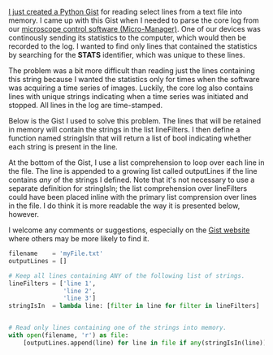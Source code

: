 #+BEGIN_COMMENT
.. title: Reading select lines from a text file
.. slug: reading-select-lines-from-a-text-file
.. date: 2015-03-18 08:27:50 UTC+01:00
.. tags: python, micro-manager
.. category: 
.. link: 
.. description: 
.. type: text
#+END_COMMENT
#+OPTIONS: toc:nil, ^:nil

[[https://gist.github.com/kmdouglass/507717d339bc82f850ce][I just created a Python Gist]] for reading select lines from a text file
into memory. I came up with this Gist when I needed to parse the core
log from our [[https://www.micro-manager.org/][microscope control software (Micro-Manager)]]. One of our
devices was continously sending its statistics to the computer, which
would then be recorded to the log. I wanted to find only lines that
contained the statistics by searching for the *STATS* identifier,
which was unique to these lines.

The problem was a bit more difficult than reading just the lines
containing this string because I wanted the statistics only for times
when the software was acquiring a time series of images. Luckily, the
core log also contains lines with unique strings indicating when a
time series was initiated and stopped. All lines in the log are
time-stamped.

Below is the Gist I used to solve this problem. The lines that will be
retained in memory will contain the strings in the list lineFilters. I
then define a function named stringIsIn that will return a list of
bool indicating whether each string is present in the line.

At the bottom of the Gist, I use a list comprehension to loop over
each line in the file. The line is appended to a growing list called
outputLines if the line contains /any/ of the strings I defined. Note
that it's not necessary to use a separate definition for stringIsIn;
the list comprehension over lineFilters could have been placed inline
with the primary list comprension over lines in the file. I do think
it is more readable the way it is presented below, however.

I welcome any comments or suggestions, especially on the [[https://gist.github.com/kmdouglass/507717d339bc82f850ce][Gist website]]
where others may be more likely to find it.

#+BEGIN_SRC python
filename    = 'myFile.txt'
outputLines = []

# Keep all lines containing ANY of the following list of strings.
lineFilters = ['line 1',
               'line 2',
               'line 3']
stringIsIn  = lambda line: [filter in line for filter in lineFilters]


# Read only lines containing one of the strings into memory.
with open(filename, 'r') as file:
    [outputLines.append(line) for line in file if any(stringIsIn(line))]
#+END_SRC
